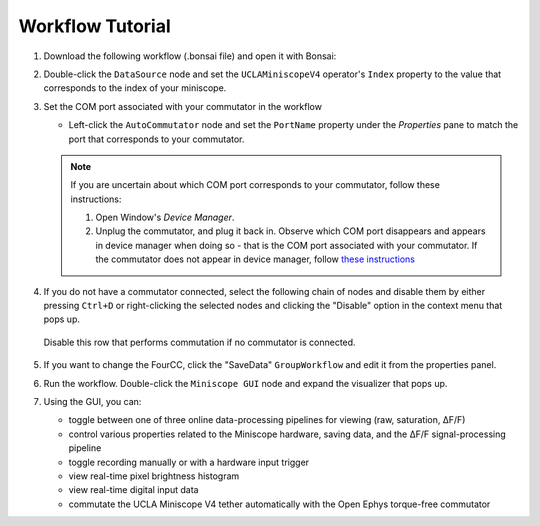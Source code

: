#################
Workflow Tutorial
#################

#.  Download the following workflow (.bonsai file) and open it with Bonsai:

    ..  raw:: html

        {% with static_path = '../../../../_static', name = 'uclaminiscopev4-miniscopedaq-gui' %}
            {% include 'workflow.html' %}
        {% endwith %}

#.  Double-click the ``DataSource`` node and set the ``UCLAMiniscopeV4`` operator's ``Index``
    property to the value that corresponds to the index of your miniscope.

    ..  grid::

        ..  grid-item::
            
            ..  include::  /includes/set-index.rst

        ..  grid-item::
            :columns:   3

            ..  image:: /_static/images/uclaminiscopev4-properties.webp
                :align: center
                :alt:   screenshot of ucla miniscope v4 node properties for index

#.  Set the COM port associated with your commutator in the workflow

    *   Left-click the ``AutoCommutator`` node and set the ``PortName`` property under the
        `Properties` pane to match the port that corresponds to your commutator. 

    ..  note::  
        
        If you are uncertain about which COM port corresponds to your commutator, follow these instructions:

        #.  Open Window's *Device Manager*.

        #.  Unplug the commutator, and plug it back in. Observe which COM port disappears and
            appears in device manager when doing so - that is the COM port associated with your
            commutator. If the commutator does not appear in device manager, follow `these
            instructions <https://www.pjrc.com/teensy/troubleshoot.html>`_

#.  If you do not have a commutator connected, select the following chain of nodes and disable them
    by either pressing ``Ctrl+D`` or right-clicking the selected nodes and clicking the "Disable"
    option in the context menu that pops up.

    ..  figure:: /_static/images/uclaminiscopev4-miniscopedaq-gui_commutate-disable.svg
        :align: center
        :alt:   screenshot of nodes to be disabled if no commutator is connected

        Disable this row that performs commutation if no commutator is connected.

#.  If you want to change the FourCC, click the "SaveData" ``GroupWorkflow`` and edit it from the
    properties panel.

#.  Run the workflow. Double-click the ``Miniscope GUI`` node and expand the visualizer that pops
    up.

#.  Using the GUI, you can:

    -   toggle between one of three online data-processing pipelines for viewing (raw, saturation, ΔF/F)
    -   control various properties related to the Miniscope hardware, saving data,
        and the ΔF/F signal-processing pipeline
    -   toggle recording manually or with a hardware input trigger
    -   view real-time pixel brightness histogram
    -   view real-time digital input data
    -   commutate the UCLA Miniscope V4 tether automatically with the Open Ephys torque-free commutator
